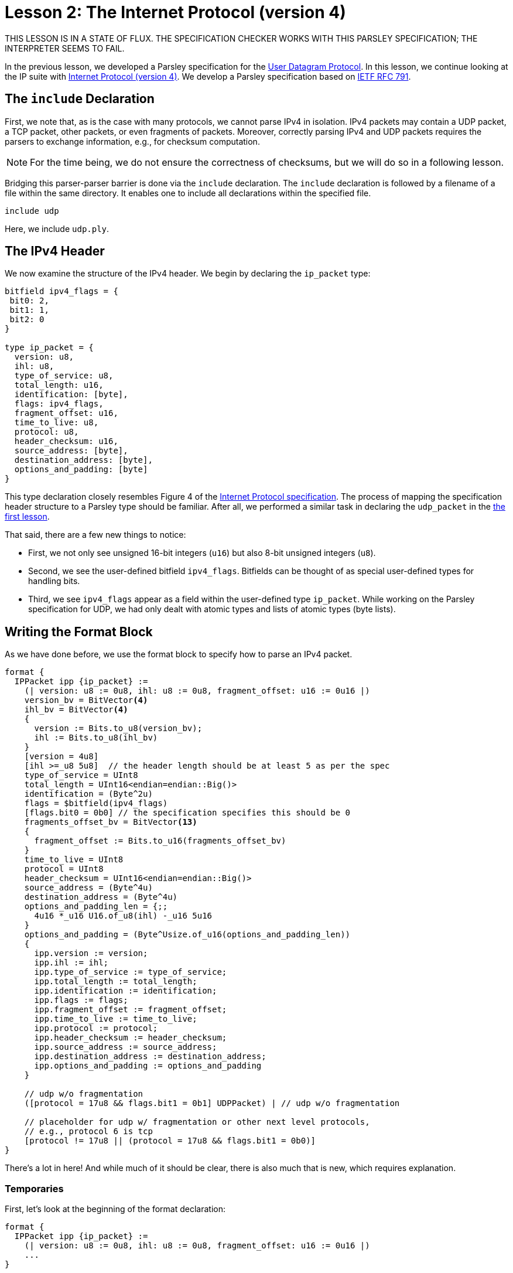 = Lesson 2: The Internet Protocol (version 4)

THIS LESSON IS IN A STATE OF FLUX. THE SPECIFICATION CHECKER WORKS WITH THIS PARSLEY SPECIFICATION; THE INTERPRETER SEEMS TO FAIL.

In the previous lesson, we developed a Parsley specification for the https://en.wikipedia.org/wiki/User_Datagram_Protocol[User Datagram Protocol].
In this lesson, we continue looking at the IP suite with https://en.wikipedia.org/wiki/Internet_Protocol_version_4[Internet Protocol (version 4)].
We develop a Parsley specification based on https://tools.ietf.org/html/rfc791[IETF RFC 791].

== The `include` Declaration

First, we note that, as is the case with many protocols, we cannot parse IPv4 in isolation.
IPv4 packets may contain a UDP packet, a TCP packet, other packets, or even fragments of packets.
Moreover, correctly parsing IPv4 and UDP packets requires the parsers to exchange information, e.g., for checksum computation.

NOTE: For the time being, we do not ensure the correctness of checksums, but we will do so in a following lesson.

Bridging this parser-parser barrier is done via the `include` declaration.
The `include` declaration is followed by a filename of a file within the same directory.
It enables one to include all declarations within the specified file.

....
include udp
....

Here, we include `udp.ply`.

== The IPv4 Header

We now examine the structure of the IPv4 header.
We begin by declaring the `ip_packet` type:

....
bitfield ipv4_flags = {
 bit0: 2,
 bit1: 1,
 bit2: 0
}

type ip_packet = {
  version: u8,
  ihl: u8,
  type_of_service: u8,
  total_length: u16,
  identification: [byte],
  flags: ipv4_flags,
  fragment_offset: u16,
  time_to_live: u8,
  protocol: u8,
  header_checksum: u16,
  source_address: [byte],
  destination_address: [byte],
  options_and_padding: [byte]
}
....

This type declaration closely resembles Figure 4 of the https://tools.ietf.org/html/rfc791[Internet Protocol specification].
The process of mapping the specification header structure to a Parsley type should be familiar.
After all, we performed a similar task in declaring the `udp_packet` in the <<udp.adoc#_a_very_brief_introduction_to_parsley_types, the first lesson>>.

That said, there are a few new things to notice:

* First, we not only see unsigned 16-bit integers (`u16`) but also 8-bit unsigned integers (`u8`).
* Second, we see the user-defined bitfield `ipv4_flags`. Bitfields can be thought of as special user-defined types for handling bits.
* Third, we see `ipv4_flags` appear as a field within the user-defined type `ip_packet`. While working on the Parsley specification for UDP, we had only dealt with atomic types and lists of atomic types (byte lists).

== Writing the Format Block

As we have done before, we use the format block to specify how to parse an IPv4 packet.

....
format {
  IPPacket ipp {ip_packet} :=
    (| version: u8 := 0u8, ihl: u8 := 0u8, fragment_offset: u16 := 0u16 |)
    version_bv = BitVector<4>
    ihl_bv = BitVector<4>
    {
      version := Bits.to_u8(version_bv);
      ihl := Bits.to_u8(ihl_bv) 
    }
    [version = 4u8]
    [ihl >=_u8 5u8]  // the header length should be at least 5 as per the spec
    type_of_service = UInt8
    total_length = UInt16<endian=endian::Big()>
    identification = (Byte^2u)
    flags = $bitfield(ipv4_flags)
    [flags.bit0 = 0b0] // the specification specifies this should be 0
    fragments_offset_bv = BitVector<13>
    {
      fragment_offset := Bits.to_u16(fragments_offset_bv)
    }
    time_to_live = UInt8
    protocol = UInt8
    header_checksum = UInt16<endian=endian::Big()>
    source_address = (Byte^4u)
    destination_address = (Byte^4u)
    options_and_padding_len = {;;
      4u16 *_u16 U16.of_u8(ihl) -_u16 5u16
    }
    options_and_padding = (Byte^Usize.of_u16(options_and_padding_len))
    {
      ipp.version := version;
      ipp.ihl := ihl;
      ipp.type_of_service := type_of_service;
      ipp.total_length := total_length;
      ipp.identification := identification;
      ipp.flags := flags;
      ipp.fragment_offset := fragment_offset;
      ipp.time_to_live := time_to_live;
      ipp.protocol := protocol;
      ipp.header_checksum := header_checksum;
      ipp.source_address := source_address;
      ipp.destination_address := destination_address;
      ipp.options_and_padding := options_and_padding
    }

    // udp w/o fragmentation
    ([protocol = 17u8 && flags.bit1 = 0b1] UDPPacket) | // udp w/o fragmentation

    // placeholder for udp w/ fragmentation or other next level protocols,
    // e.g., protocol 6 is tcp
    [protocol != 17u8 || (protocol = 17u8 && flags.bit1 = 0b0)]
}
....

There's a lot in here! And while much of it should be clear, there is also much that is new, which requires explanation.

=== Temporaries

First, let's look at the beginning of the format declaration:

....
format {
  IPPacket ipp {ip_packet} :=
    (| version: u8 := 0u8, ihl: u8 := 0u8, fragment_offset: u16 := 0u16 |)
    ...
}
....

The left-hand side of the rule declaration should be clear enough; we are creating a non-terminal named `IPPacket` with short name `ipp` that has the attribute `ip_packet`.
But what is going on afterward?

Well, at the beginning of the right-hand side of a rule declaration, temporaries may be specified.
These temporaries are declared between `(|` and `|)` markers and remain in scope for the remainder of the rule.
In our example, we declare three temporaries that have the types `u8`, `u8`, and `u16` respectively, all initialized to the 0 value for their corresponding integer types.
We later assign values to these temporaries via action blocks.
In fact, we do so very soon.

=== Bits and Action Blocks

Let's look at the next few lines.

....
format {
  IPPacket ipp {ip_packet} :=
    (| version: u8 := 0u8, ihl: u8 := 0u8, fragment_offset: u16 := 0u16 |)
    version_bv = BitVector<4>
    ihl_bv = BitVector<4>
    {
      version := Bits.to_u8(version_bv);
      ihl := Bits.to_u8(ihl_bv) 
    }
    [version = 4u8]
    [ihl >=_u8 5u8]  // the header length should be at least 5 as per the spec
    ...
}
....

The identifiers `version_bv` are matched bit vectors of length 4.
We then apply the `Bits.to_u8()` function from the standard library to extract `u8` values from these bit vectors.
In fact, this form should look quite familiar from the previous lesson where we assigned values to synthesized attributes.
The only difference here is that we are assigning values to temporaries instead of assigning values to synthesized attributes.
Next, we have two constraints to ensure that we are dealing with version 4 of IP and that the IHL value is at least 5, in accordance with the IPv4 specification.

While much of the remainder of the file is straightforward, it is instructive to look at how bitfields are used and to examine the remaining action blocks and constraints.

One task involves extracting 3 flag bits, followed by a 13-bit fragments_offset length value from a 2-byte segment of the packet.
This is achieved by the code below.

....
format {
  IPPacket ipp {ip_packet} :=
    ...
    flags = $bitfield(ipv4_flags)
    [flags.bit0 = 0b0] // the specification specifies this should be 0
    fragments_offset_bv = BitVector<13>
    {
      fragment_offset := Bits.to_u16(fragments_offset_bv)
    }
    ...
}
....

The identifier `flags` matches an instantiation of the user-defined bitfield `ipv4_flags`, that is set by reading 3 bits via `$bitfield(ipv4_flags)`.
Recall that `ipv4_flags` was a bitfield containing 3 bits, which we cleverly named `bit0`, `bit1`, and `bit2`.
In accordance with the protocol, we ensure that `bit0` is set to zero in the following line.
We then match `fragments_offset_bv` to a 13-bit bit vector.
Finally, in an action block, we use `Bits.to_u16(fragments_offset_bv)` to obtain a `u16 value corresponding to this bit vector, and we store the result in the `fragment_offset` temporary that we introduced earlier.

The next piece of code demonstrates the use of action blocks to compute and return values, storing them within an identifier.

....
format {
  IPPacket ipp {ip_packet} :=
    ...
    options_and_padding_len = {;;
      4u16 *_u16 U16.of_u8(ihl) -_u16 5u16
    }
    options_and_padding = (Byte^Usize.of_u16(options_and_padding_len))
    ...
}
....

Here, we convert ihl to a `u16` value and do some simple arithmetic to determine the length of the portion of the packet dealing with options and padding.
Any value following `;;` within an action block is returned.
Here, the computed length value returned and stored in the identifier `options_and_padding_len`.
This identifier is then used to match the options and padding values in the line following the action block.

NOTE: Instead of using an action block to compute `options_and_padding_len`, we could have alternatively computed the expression corresponding to the options and paddling length directly within the `options_and_padding` assignment itself. We used the approach above for pedagogical purposes.

=== The Ordered Choice Rule Element Combinator, Boolean Operators, and the `include` Declaration at Play

The tail of the format declaration is as follows:

....
format {
  IPPacket ipp {ip_packet} :=
    ...
    // udp w/o fragmentation
    ([protocol = 17u8 && flags.bit1 = 0b1] UDPPacket) | // udp w/o fragmentation

    // placeholder for udp w/ fragmentation or other next level protocols,
    // e.g., protocol 6 is tcp
    [protocol != 17u8 || (protocol = 17u8 && flags.bit1 = 0b0)]
}
....

Here, we split the parse into two parts: (i) a part we deal with that corresponds to IPv4 over UDP without fragmentation and (ii) a part we ignore, which corresponds to everything else.
This is achived by the ordered choice rule element combinator (`|`) that matches the first rule element that is satisfied.

Let's examine the two operands. The first operand is: `([protocol = 17u8 && flags.bit1 = 0b1] UDPPacket)`. This has two parts. First, we have a constraint that ensures that we are dealing with a UDP packet that does not use fragmentation by ensuring that the protocol matches that of UDP (`protocol = 17u8`) and that the bit indicating that fragmentation should not take place is set (`flags.bit1 = 0b1`); the and operator (`&&`) ensures this constraint is satisfied only if both conditions are met. Second, we invoke the non-terminal `UDPPacket` from `udp.ply`, which we had included earlier; if this fails, the parse should be rejected. The surrounding parentheses ensure that this operand is treated as a unit within the context of the rule element combinator (`|`).

The second operand to `|` is the constraint `[protocol != 17u8 || (protocol = 17u8 && flags.bit1 = 0b0)]`. This constraint utilizes the Boolean or operator (`||`) to ensure that we are either not dealing with the UDP protocol or that we are dealing with the UDP protocol but we have to handle fragmentation. The first part of the constraint, `protocol != 17u8` succeeds if the protocol does not equal `17u8`, which is the code for UDP. The second part of the constraint uses the Boolean and operator (`&&`) to ensure that the protocol is UDP (`protocol = 17u8`) and the corresponding bit indicating that fragmention should not occur is unset. Parentheses enforce the desired order of operations.

In a future lesson, we will demonstrate how these two parsers interact to check checksums.
This will also require passing along information to the `UDPPacket` non-terminal via inherited attributes.
But let's worry about that later.

=== Our Final File

We have the final file:

....
include udp

bitfield ipv4_flags = {
 bit0: 2,
 bit1: 1,
 bit2: 0
}

type ip_packet = {
  version: u8,
  ihl: u8,
  type_of_service: u8,
  total_length: u16,
  identification: [byte],
  flags: ipv4_flags,
  fragment_offset: u16,
  time_to_live: u8,
  protocol: u8,
  header_checksum: u16,
  source_address: [byte],
  destination_address: [byte],
  options_and_padding: [byte]
}

format {
  IPPacket ipp {ip_packet} :=
    (| version: u8 := 0u8, ihl: u8 := 0u8, fragment_offset: u16 := 0u16 |)
    version_bv = BitVector<4>
    ihl_bv = BitVector<4>
    {
      version := Bits.to_u8(version_bv);
      ihl := Bits.to_u8(ihl_bv) 
    }
    [version = 4u8]
    [ihl >=_u8 5u8]  // the header length should be at least 5 as per the spec
    type_of_service = UInt8
    total_length = UInt16<endian=endian::Big()>
    identification = (Byte^2u)
    flags = $bitfield(ipv4_flags)
    [flags.bit0 = 0b0] // the specification specifies this should be 0
    fragments_offset_bv = BitVector<13>
    {
      fragment_offset := Bits.to_u16(fragments_offset_bv)
    }
    time_to_live = UInt8
    protocol = UInt8
    header_checksum = UInt16<endian=endian::Big()>
    source_address = (Byte^4u)
    destination_address = (Byte^4u)
    options_and_padding_len = {;;
      4u16 *_u16 U16.of_u8(ihl) -_u16 5u16
    }
    options_and_padding = (Byte^Usize.of_u16(options_and_padding_len))
    {
      ipp.version := version;
      ipp.ihl := ihl;
      ipp.type_of_service := type_of_service;
      ipp.total_length := total_length;
      ipp.identification := identification;
      ipp.flags := flags;
      ipp.fragment_offset := fragment_offset;
      ipp.time_to_live := time_to_live;
      ipp.protocol := protocol;
      ipp.header_checksum := header_checksum;
      ipp.source_address := source_address;
      ipp.destination_address := destination_address;
      ipp.options_and_padding := options_and_padding
    }

    // udp w/o fragmentation
    ([protocol = 17u8 && flags.bit1 = 0b1] UDPPacket) | // udp w/o fragmentation

    // placeholder for udp w/ fragmentation or other next level protocols,
    // e.g., protocol 6 is tcp
    [protocol != 17u8 || (protocol = 17u8 && flags.bit1 = 0b0)]
....

[red]#Navigation:# <<overview.adoc#, &#8593; Tutorial Overview>> | <<udp.adoc#, &#8592; Previous Lesson>> | <<pbm.adoc#, &#8594; Next Lesson>> | <<../readme.adoc#, &#128196; Documentation>>
